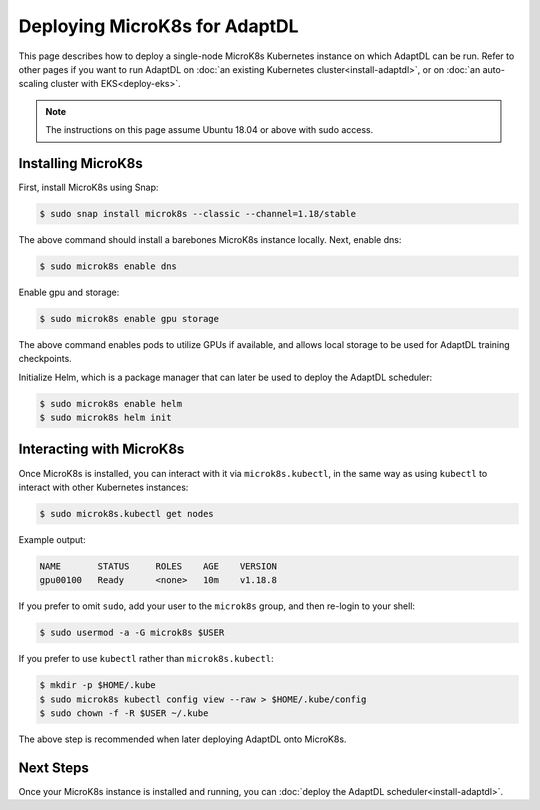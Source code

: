 Deploying MicroK8s for AdaptDL
==============================

This page describes how to deploy a single-node MicroK8s Kubernetes instance
on which AdaptDL can be run. Refer to other pages if you want to run AdaptDL
on :doc:`an existing Kubernetes cluster<install-adaptdl>`, or on :doc:`an
auto-scaling cluster with EKS<deploy-eks>`.

.. note::

   The instructions on this page assume Ubuntu 18.04 or above with sudo access.

Installing MicroK8s
-------------------

First, install MicroK8s using Snap:

.. code-block:: shell

   $ sudo snap install microk8s --classic --channel=1.18/stable

The above command should install a barebones MicroK8s instance locally. Next,
enable dns:

.. code-block:: shell

   $ sudo microk8s enable dns

Enable gpu and storage:

.. code-block:: shell

   $ sudo microk8s enable gpu storage

The above command enables pods to utilize GPUs if available, and allows local
storage to be used for AdaptDL training checkpoints.

Initialize Helm, which is a package manager that can later be used to deploy
the AdaptDL scheduler:

.. code-block:: shell

   $ sudo microk8s enable helm
   $ sudo microk8s helm init


Interacting with MicroK8s
-------------------------

Once MicroK8s is installed, you can interact with it via ``microk8s.kubectl``,
in the same way as using ``kubectl`` to interact with other Kubernetes
instances:

.. code-block:: shell

   $ sudo microk8s.kubectl get nodes

Example output:

.. code-block::

   NAME       STATUS     ROLES    AGE    VERSION
   gpu00100   Ready      <none>   10m    v1.18.8

If you prefer to omit ``sudo``, add your user to the ``microk8s`` group, and
then re-login to your shell:

.. code-block:: shell

   $ sudo usermod -a -G microk8s $USER

If you prefer to use ``kubectl`` rather than ``microk8s.kubectl``:

.. code-block:: shell

   $ mkdir -p $HOME/.kube
   $ sudo microk8s kubectl config view --raw > $HOME/.kube/config
   $ sudo chown -f -R $USER ~/.kube

The above step is recommended when later deploying AdaptDL onto MicroK8s.

Next Steps
----------

Once your MicroK8s instance is installed and running, you can :doc:`deploy the
AdaptDL scheduler<install-adaptdl>`.
